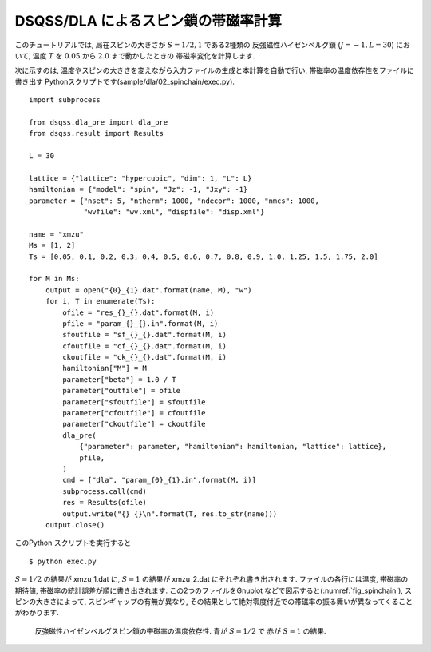 DSQSS/DLA によるスピン鎖の帯磁率計算
====================================

このチュートリアルでは, 局在スピンの大きさが :math:`S=1/2, 1` である2種類の
反強磁性ハイゼンベルグ鎖 (:math:`J=-1, L=30`) において,
温度 :math:`T` を :math:`0.05` から :math:`2.0` まで動かしたときの
帯磁率変化を計算します.

次に示すのは, 温度やスピンの大きさを変えながら入力ファイルの生成と本計算を自動で行い, 
帯磁率の温度依存性をファイルに書き出す Pythonスクリプトです(sample/dla/02_spinchain/exec.py).
::

  import subprocess
  
  from dsqss.dla_pre import dla_pre
  from dsqss.result import Results
  
  L = 30
  
  lattice = {"lattice": "hypercubic", "dim": 1, "L": L}
  hamiltonian = {"model": "spin", "Jz": -1, "Jxy": -1}
  parameter = {"nset": 5, "ntherm": 1000, "ndecor": 1000, "nmcs": 1000,
               "wvfile": "wv.xml", "dispfile": "disp.xml"}
  
  name = "xmzu"
  Ms = [1, 2]
  Ts = [0.05, 0.1, 0.2, 0.3, 0.4, 0.5, 0.6, 0.7, 0.8, 0.9, 1.0, 1.25, 1.5, 1.75, 2.0]
  
  for M in Ms:
      output = open("{0}_{1}.dat".format(name, M), "w")
      for i, T in enumerate(Ts):
          ofile = "res_{}_{}.dat".format(M, i)
          pfile = "param_{}_{}.in".format(M, i)
          sfoutfile = "sf_{}_{}.dat".format(M, i)
          cfoutfile = "cf_{}_{}.dat".format(M, i)
          ckoutfile = "ck_{}_{}.dat".format(M, i)
          hamiltonian["M"] = M
          parameter["beta"] = 1.0 / T
          parameter["outfile"] = ofile
          parameter["sfoutfile"] = sfoutfile
          parameter["cfoutfile"] = cfoutfile
          parameter["ckoutfile"] = ckoutfile
          dla_pre(
              {"parameter": parameter, "hamiltonian": hamiltonian, "lattice": lattice},
              pfile,
          )
          cmd = ["dla", "param_{0}_{1}.in".format(M, i)]
          subprocess.call(cmd)
          res = Results(ofile)
          output.write("{} {}\n".format(T, res.to_str(name)))
      output.close()


このPython スクリプトを実行すると
::

  $ python exec.py

:math:`S=1/2` の結果が xmzu_1.dat に, :math:`S=1` の結果が xmzu_2.dat にそれぞれ書き出されます.
ファイルの各行には温度, 帯磁率の期待値, 帯磁率の統計誤差が順に書き出されます.
この2つのファイルをGnuplot などで図示すると(:numref:`fig_spinchain`), スピンの大きさによって, スピンギャップの有無が異なり, その結果として絶対零度付近での帯磁率の振る舞いが異なってくることがわかります.

.. figure:: ../../../image/dla/tutorial/spinchain.*
  :name: fig_spinchain
  :alt: スピン鎖の帯磁率

  反強磁性ハイゼンベルグスピン鎖の帯磁率の温度依存性. 青が :math:`S=1/2` で 赤が :math:`S=1` の結果.


